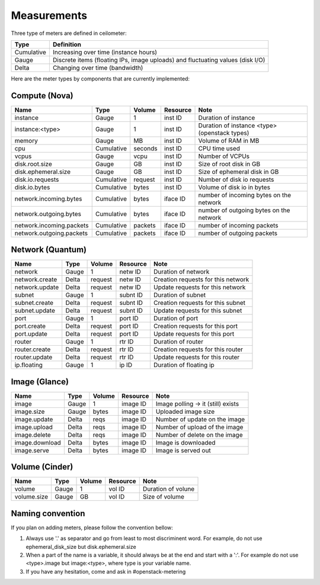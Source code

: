 ..
      Copyright 2012 New Dream Network (DreamHost)

      Licensed under the Apache License, Version 2.0 (the "License"); you may
      not use this file except in compliance with the License. You may obtain
      a copy of the License at

          http://www.apache.org/licenses/LICENSE-2.0

      Unless required by applicable law or agreed to in writing, software
      distributed under the License is distributed on an "AS IS" BASIS, WITHOUT
      WARRANTIES OR CONDITIONS OF ANY KIND, either express or implied. See the
      License for the specific language governing permissions and limitations
      under the License.

.. _measurements:

==============
 Measurements
==============

Three type of meters are defined in ceilometer:

.. index::
   double: meter; cumulative
   double: meter; gauge
   double: meter; delta

==========  ==============================================================================
Type        Definition
==========  ==============================================================================
Cumulative  Increasing over time (instance hours)
Gauge       Discrete items (floating IPs, image uploads) and fluctuating values (disk I/O)
Delta       Changing over time (bandwidth)
==========  ==============================================================================


Here are the meter types by components that are currently implemented:

Compute (Nova)
==============

========================  ==========  =======  ========  =======================================================
Name                      Type        Volume   Resource  Note
========================  ==========  =======  ========  =======================================================
instance                  Gauge             1  inst ID   Duration of instance
instance:<type>           Gauge             1  inst ID   Duration of instance <type> (openstack types)
memory                    Gauge            MB  inst ID   Volume of RAM in MB
cpu                       Cumulative  seconds  inst ID   CPU time used
vcpus                     Gauge          vcpu  inst ID   Number of VCPUs
disk.root.size            Gauge            GB  inst ID   Size of root disk in GB
disk.ephemeral.size       Gauge            GB  inst ID   Size of ephemeral disk in GB
disk.io.requests          Cumulative  request  inst ID   Number of disk io requests
disk.io.bytes             Cumulative    bytes  inst ID   Volume of disk io in bytes
network.incoming.bytes    Cumulative    bytes  iface ID  number of incoming bytes on the network
network.outgoing.bytes    Cumulative    bytes  iface ID  number of outgoing bytes on the network
network.incoming.packets  Cumulative  packets  iface ID  number of incoming packets
network.outgoing.packets  Cumulative  packets  iface ID  number of outgoing packets
========================  ==========  =======  ========  =======================================================

Network (Quantum)
=================

========================  ==========  =======  ========  =======================================================
Name                      Type        Volume   Resource  Note
========================  ==========  =======  ========  =======================================================
network                   Gauge             1  netw ID   Duration of network
network.create            Delta       request  netw ID   Creation requests for this network
network.update            Delta       request  netw ID   Update requests for this network
subnet                    Gauge             1  subnt ID  Duration of subnet
subnet.create             Delta       request  subnt ID  Creation requests for this subnet
subnet.update             Delta       request  subnt ID  Update requests for this subnet
port                      Gauge             1  port ID   Duration of port
port.create               Delta       request  port ID   Creation requests for this port
port.update               Delta       request  port ID   Update requests for this port
router                    Gauge             1  rtr ID    Duration of router
router.create             Delta       request  rtr ID    Creation requests for this router
router.update             Delta       request  rtr ID    Update requests for this router
ip.floating               Gauge             1  ip ID     Duration of floating ip
========================  ==========  =======  ========  =======================================================

Image (Glance)
==============

========================  ==========  =======  ========  =======================================================
Name                      Type        Volume   Resource  Note
========================  ==========  =======  ========  =======================================================
image                     Gauge             1  image ID  Image polling -> it (still) exists
image.size                Gauge         bytes  image ID  Uploaded image size
image.update              Delta          reqs  image ID  Number of update on the image
image.upload              Delta          reqs  image ID  Number of upload of the image
image.delete              Delta          reqs  image ID  Number of delete on the image
image.download            Delta         bytes  image ID  Image is downloaded
image.serve               Delta         bytes  image ID  Image is served out
========================  ==========  =======  ========  =======================================================

Volume (Cinder)
===============

========================  ==========  =======  ========  =======================================================
Name                      Type        Volume   Resource  Note
========================  ==========  =======  ========  =======================================================
volume                    Gauge             1  vol ID    Duration of volune
volume.size               Gauge            GB  vol ID    Size of volume
========================  ==========  =======  ========  =======================================================

Naming convention
=================
If you plan on adding meters, please follow the convention bellow:

1. Always use '.' as separator and go from least to most discriminent word.
   For example, do not use ephemeral_disk_size but disk.ephemeral.size

2. When a part of the name is a variable, it should always be at the end and start with a ':'.
   For example do not use <type>.image but image:<type>, where type is your variable name.

3. If you have any hesitation, come and ask in #openstack-metering
